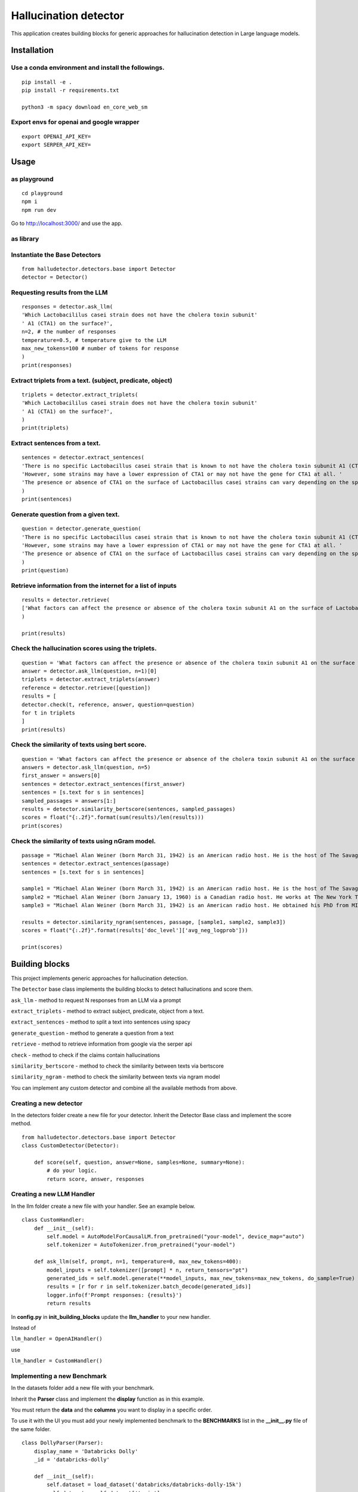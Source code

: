 Hallucination detector
======================

This application creates building blocks for generic approaches for hallucination detection in Large language models.


Installation
------------

Use a conda environment and install the followings.
^^^^^^^^^^^^^^^^^^^^^^^^^^^^^^^^^^^^^^^^^^^^^^^^^^^

::

   pip install -e .
   pip install -r requirements.txt

   python3 -m spacy download en_core_web_sm

Export envs for openai and google wrapper
^^^^^^^^^^^^^^^^^^^^^^^^^^^^^^^^^^^^^^^^^

::

   export OPENAI_API_KEY=
   export SERPER_API_KEY=

Usage
------------

as playground
^^^^^^^^^^^^^^^^^^^^^^^^^^^^^^^^^^^^^^^^^^^^^^^^^^^

::

   cd playground
   npm i
   npm run dev

Go to http://localhost:3000/ and use the app.



as library
^^^^^^^^^^

Instantiate the Base Detectors
^^^^^^^^^^^^^^^^^^^^^^^^^^^^^^

::

    from halludetector.detectors.base import Detector
    detector = Detector()

Requesting results from the LLM
^^^^^^^^^

::

    responses = detector.ask_llm(
    'Which Lactobacililus casei strain does not have the cholera toxin subunit'
    ' A1 (CTA1) on the surface?',
    n=2, # the number of responses
    temperature=0.5, # temperature give to the LLM
    max_new_tokens=100 # number of tokens for response
    )
    print(responses)

Extract triplets from a text. (subject, predicate, object)
^^^^^^^^^

::

    triplets = detector.extract_triplets(
    'Which Lactobacililus casei strain does not have the cholera toxin subunit'
    ' A1 (CTA1) on the surface?',
    )
    print(triplets)

Extract sentences from a text.
^^^^^^^^^

::

    sentences = detector.extract_sentences(
    'There is no specific Lactobacillus casei strain that is known to not have the cholera toxin subunit A1 (CTA1) on its surface.'
    'However, some strains may have a lower expression of CTA1 or may not have the gene for CTA1 at all. '
    'The presence or absence of CTA1 on the surface of Lactobacillus casei strains can vary depending on the specific strain and its genetic makeup.',
    )
    print(sentences)

Generate question from a given text.
^^^^^^^^^^^

::

    question = detector.generate_question(
    'There is no specific Lactobacillus casei strain that is known to not have the cholera toxin subunit A1 (CTA1) on its surface.'
    'However, some strains may have a lower expression of CTA1 or may not have the gene for CTA1 at all. '
    'The presence or absence of CTA1 on the surface of Lactobacillus casei strains can vary depending on the specific strain and its genetic makeup.',
    )
    print(question)

Retrieve information from the internet for a list of inputs
^^^^^^^^^^^^^^^^^^

::

    results = detector.retrieve(
    ['What factors can affect the presence or absence of the cholera toxin subunit A1 on the surface of Lactobacillus casei strains?'],
    )

    print(results)


Check the hallucination scores using the triplets.
^^^^^^^^^^^^^^^^^

::

    question = 'What factors can affect the presence or absence of the cholera toxin subunit A1 on the surface of Lactobacillus casei strains?'
    answer = detector.ask_llm(question, n=1)[0]
    triplets = detector.extract_triplets(answer)
    reference = detector.retrieve([question])
    results = [
    detector.check(t, reference, answer, question=question)
    for t in triplets
    ]
    print(results)


Check the similarity of texts using bert score.
^^^^^^^^^^^^^^^^^^

::

    question = 'What factors can affect the presence or absence of the cholera toxin subunit A1 on the surface of Lactobacillus casei strains?'
    answers = detector.ask_llm(question, n=5)
    first_answer = answers[0]
    sentences = detector.extract_sentences(first_answer)
    sentences = [s.text for s in sentences]
    sampled_passages = answers[1:]
    results = detector.similarity_bertscore(sentences, sampled_passages)
    scores = float("{:.2f}".format(sum(results)/len(results)))
    print(scores)


Check the similarity of texts using nGram model.
^^^^^^^^^^^^^^^^^

::

    passage = "Michael Alan Weiner (born March 31, 1942) is an American radio host. He is the host of The Savage Nation."
    sentences = detector.extract_sentences(passage)
    sentences = [s.text for s in sentences]

    sample1 = "Michael Alan Weiner (born March 31, 1942) is an American radio host. He is the host of The Savage Country."
    sample2 = "Michael Alan Weiner (born January 13, 1960) is a Canadian radio host. He works at The New York Times."
    sample3 = "Michael Alan Weiner (born March 31, 1942) is an American radio host. He obtained his PhD from MIT."

    results = detector.similarity_ngram(sentences, passage, [sample1, sample2, sample3])
    scores = float("{:.2f}".format(results['doc_level']['avg_neg_logprob']))

    print(scores)


Building blocks
---------------

This project implements generic approaches for hallucination detection.

The ``Detector`` base class implements the building blocks to detect
hallucinations and score them.

``ask_llm`` - method to request N responses from an LLM via a prompt

``extract_triplets`` - method to extract subject, predicate, object from
a text.

``extract_sentences`` - method to split a text into sentences using
spacy

``generate_question`` - method to generate a question from a text

``retrieve`` - method to retrieve information from google via the serper
api

``check`` - method to check if the claims contain hallucinations

``similarity_bertscore`` - method to check the similarity between texts
via bertscore

``similarity_ngram`` - method to check the similarity between texts via
ngram model

You can implement any custom detector and combine all the available
methods from above.


Creating a new detector
^^^^^^^^^^^^
In the detectors folder create a new file for your detector.
Inherit the Detector Base class and implement the score method.

::

    from halludetector.detectors.base import Detector
    class CustomDetector(Detector):

        def score(self, question, answer=None, samples=None, summary=None):
            # do your logic.
            return score, answer, responses

Creating a new LLM Handler
^^^^^^^^^^

In the llm folder create a new file with your handler.
See an example below.

::

    class CustomHandler:
        def __init__(self):
            self.model = AutoModelForCausalLM.from_pretrained("your-model", device_map="auto")
            self.tokenizer = AutoTokenizer.from_pretrained("your-model")

        def ask_llm(self, prompt, n=1, temperature=0, max_new_tokens=400):
            model_inputs = self.tokenizer([prompt] * n, return_tensors="pt")
            generated_ids = self.model.generate(**model_inputs, max_new_tokens=max_new_tokens, do_sample=True)
            results = [r for r in self.tokenizer.batch_decode(generated_ids)]
            logger.info(f'Prompt responses: {results}')
            return results

In **config.py** in **init_building_blocks** update the **llm_handler** to your new handler.

Instead of

``llm_handler = OpenAIHandler()``

use

``llm_handler = CustomHandler()``


Implementing a new Benchmark
^^^^^^^^^^
In the datasets folder add a new file with your benchmark.

Inherit the **Parser** class and implement the **display** function as in this example.

You must return the **data** and the **columns** you want to display in a specific order.

To use it with the UI you must add your newly implemented benchmark to the **BENCHMARKS** list in the **__init__.py** file of the same folder.

::

    class DollyParser(Parser):
        display_name = 'Databricks Dolly'
        _id = 'databricks-dolly'

        def __init__(self):
            self.dataset = load_dataset('databricks/databricks-dolly-15k')
            self.dataset = self.dataset['train']

        def display(self):
            results = []

            for element in self.dataset:
                results.append(
                    {
                        'question': element['instruction'],
                        'context': element['context'],
                        'answer': element['response'],
                        'category': element['category']
                    }
                )
            return {
                'data': results,
                'columns': ['question', 'context', 'answer', 'category']
            }


References
^^^^^^^^^^
**G-Eval: NLG Evaluation using GPT-4 with Better Human Alignment**

https://arxiv.org/abs/2303.16634

**Selfcheckgpt: Zero-resource black-box hallucination detection for generative large language models**

https://arxiv.org/abs/2303.08896

**RefChecker for Fine-grained Hallucination Detection**

https://github.com/amazon-science/RefChecker

**Chainpoll: A high efficacy method for LLM hallucination detection**

https://arxiv.org/abs/2310.18344

**Can LLMs express their uncertainty? An empirical evaluation of confidence elicitation in LLMs**

https://openreview.net/pdf?id=gjeQKFxFpZ

